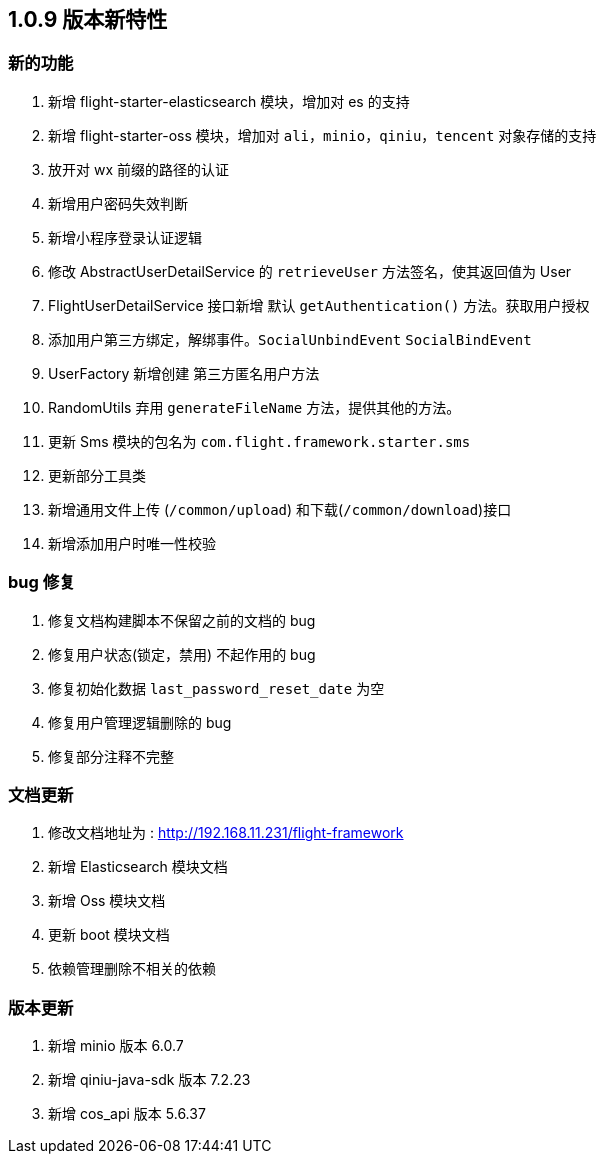 [[flight-feature-1.0.9]]
== 1.0.9 版本新特性

[[flight-feature-1.0.9-feature]]
=== 新的功能

. 新增 flight-starter-elasticsearch 模块，增加对 es 的支持
. 新增 flight-starter-oss 模块，增加对 `ali`，`minio`，`qiniu`，`tencent` 对象存储的支持
. 放开对 wx 前缀的路径的认证
. 新增用户密码失效判断
. 新增小程序登录认证逻辑
. 修改 AbstractUserDetailService  的 `retrieveUser` 方法签名，使其返回值为 User
. FlightUserDetailService 接口新增 默认   `getAuthentication()` 方法。获取用户授权
. 添加用户第三方绑定，解绑事件。`SocialUnbindEvent`  `SocialBindEvent`
. UserFactory 新增创建 第三方匿名用户方法
. RandomUtils 弃用 `generateFileName` 方法，提供其他的方法。
. 更新 Sms 模块的包名为 `com.flight.framework.starter.sms`
. 更新部分工具类
. 新增通用文件上传 (`/common/upload`) 和下载(`/common/download`)接口
. 新增添加用户时唯一性校验

[[flight-feature-1.0.9-bug]]
=== bug 修复

. 修复文档构建脚本不保留之前的文档的 bug
. 修复用户状态(锁定，禁用) 不起作用的 bug
. 修复初始化数据 `last_password_reset_date` 为空
. 修复用户管理逻辑删除的 bug
. 修复部分注释不完整

[[flight-feature-1.0.9-documentation]]
=== 文档更新

. 修改文档地址为 : http://192.168.11.231/flight-framework
. 新增 Elasticsearch 模块文档
. 新增 Oss 模块文档
. 更新 boot 模块文档
. 依赖管理删除不相关的依赖

[[flight-feature-1.0.9-dependency]]
=== 版本更新

. 新增 minio 版本 6.0.7
. 新增 qiniu-java-sdk 版本 7.2.23
. 新增 cos_api 版本 5.6.37